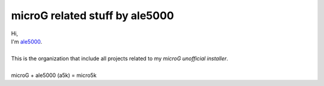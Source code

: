 ..
   SPDX-FileCopyrightText: (c) 2021 ale5000
   SPDX-License-Identifier: GPL-3.0-or-later
   SPDX-FileType: DOCUMENTATION

*******************************
microG related stuff by ale5000
*******************************

| Hi,
| I'm `ale5000 <https://github.com/ale5000-git>`_.
| 
| This is the organization that include all projects related to my *microG unofficial installer*.
| 
| microG + ale5000 (a5k) = micro5k
